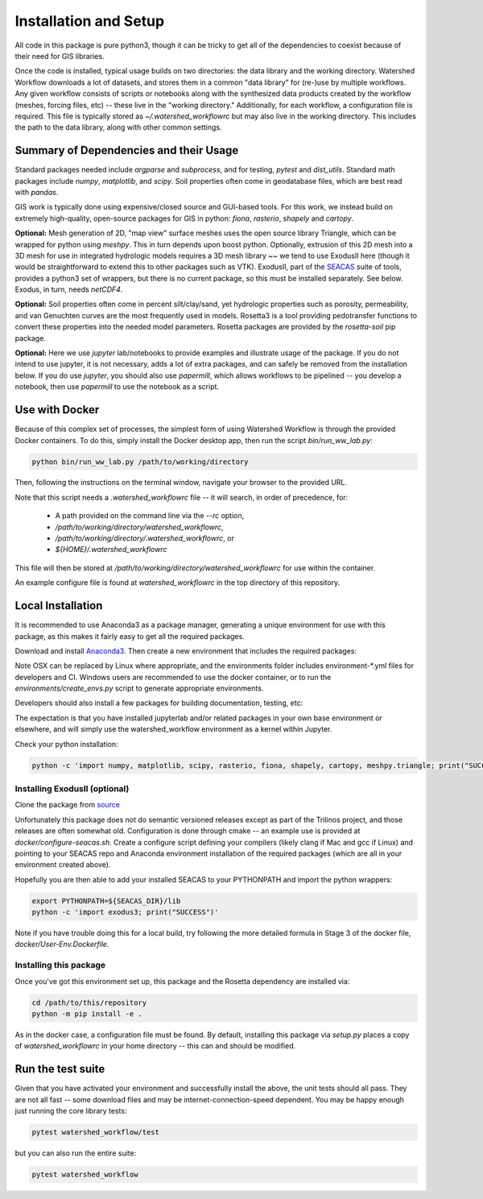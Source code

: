 Installation and Setup
=========================

All code in this package is pure python3, though it can be tricky to
get all of the dependencies to coexist because of their need for GIS
libraries.

Once the code is installed, typical usage builds on two directories:
the data library and the working directory.  Watershed Workflow
downloads a lot of datasets, and stores them in a common "data
library" for (re-)use by multiple workflows.  Any given workflow
consists of scripts or notebooks along with the synthesized data
products created by the workflow (meshes, forcing files, etc) -- these
live in the "working directory."  Additionally, for each workflow, a
configuration file is required.  This file is typically stored as
`~/.watershed_workflowrc` but may also live in the working directory.
This includes the path to the data library, along with other common
settings.

Summary of Dependencies and their Usage
~~~~~~~~~~~~~~~~~~~~~~~~~~~~~~~~~~~~~~~~~~~~~~~~~~~~~~~~~~~~~~~~

Standard packages needed include `argparse` and `subprocess`, and for
testing, `pytest` and `dist_utils`.  Standard math packages include
`numpy`, `matplotlib`, and `scipy`.  Soil properties often come in
geodatabase files, which are best read with `pandas`.

GIS work is typically done using expensive/closed source and GUI-based
tools.  For this work, we instead build on extremely high-quality,
open-source packages for GIS in python: `fiona`, `rasterio`, `shapely`
and `cartopy`.

**Optional:** Mesh generation of 2D, "map view" surface meshes uses
the open source library Triangle, which can be wrapped for python
using `meshpy`.  This in turn depends upon boost python.  Optionally,
extrusion of this 2D mesh into a 3D mesh for use in integrated
hydrologic models requires a 3D mesh library ~~ we tend to use
ExodusII here (though it would be straightforward to extend this to
other packages such as VTK).  ExodusII, part of the `SEACAS
<https://github.com/gsjaardema/seacas>`_ suite of tools, provides a
python3 set of wrappers, but there is no current package, so this must
be installed separately.  See below.  Exodus, in turn, needs
`netCDF4`.

**Optional:** Soil properties often come in percent silt/clay/sand,
yet hydrologic properties such as porosity, permeability, and van
Genuchten curves are the most frequently used in models.  Rosetta3 is
a tool providing pedotransfer functions to convert these properties
into the needed model parameters.  Rosetta packages are provided by
the `rosetta-soil` pip package.

**Optional:** Here we use `jupyter` lab/notebooks to provide examples
and illustrate usage of the package.  If you do not intend to use
jupyter, it is not necessary, adds a lot of extra packages, and can
safely be removed from the installation below.  If you do use
`jupyter`, you should also use `papermill`, which allows workflows to
be pipelined -- you develop a notebook, then use `papermill` to use
the notebook as a script.


Use with Docker
~~~~~~~~~~~~~~~~~~~~~~~~~~~~~~~~~~~~~~~~~~~

Because of this complex set of processes, the simplest form of using
Watershed Workflow is through the provided Docker containers.  To do
this, simply install the Docker desktop app, then run the script
`bin/run_ww_lab.py`:

.. code-block:: console

   python bin/run_ww_lab.py /path/to/working/directory

Then, following the instructions on the terminal window, navigate your
browser to the provided URL.

Note that this script needs a `.watershed_workflowrc` file -- it will
search, in order of precedence, for:

 - A path provided on the command line via the `--rc` option,
 - `/path/to/working/directory/watershed_workflowrc`,
 - `/path/to/working/directory/.watershed_workflowrc`, or
 - `${HOME}/.watershed_workflowrc`

This file will then be stored at
`/path/to/working/directory/watershed_workflowrc` for use within the
container.

An example configure file is found at `watershed_workflowrc` in the
top directory of this repository.
   

Local Installation
~~~~~~~~~~~~~~~~~~~~~~~~~

It is recommended to use Anaconda3 as a package manager, generating a
unique environment for use with this package, as this makes it fairly
easy to get all the required packages.

Download and install `Anaconda3
<https://www.anaconda.com/distribution/>`_.  Then create a new
environment that includes the required packages:

.. code-block:: console
    :caption: Packages for general users.
                
    conda env create -f environments/environment-OSX.yml
    conda activate watershed_workflow

Note OSX can be replaced by Linux where appropriate, and the
environments folder includes environment-\*.yml files for developers
and CI.  Windows users are recommended to use the docker container, or
to run the `environments/create_envs.py` script to generate
appropriate environments.

Developers should also install a few packages for building
documentation, testing, etc:

.. code-block:: console
    :caption: Packages for developers and building documentation

    conda env create -f environments/environment-OSX-dev.yml
    conda activate watershed_watershed_dev

The expectation is that you have installed jupyterlab and/or related
packages in your own base environment or elsewhere, and will simply
use the watershed_workflow environment as a kernel within Jupyter.

    
Check your python installation:

.. code-block:: console
                
     python -c 'import numpy, matplotlib, scipy, rasterio, fiona, shapely, cartopy, meshpy.triangle; print("SUCCESS")'

     
Installing ExodusII (optional)
--------------------------------

Clone the package from `source <https://github.com/gsjaardema/seacas>`_

Unfortunately this package does not do semantic versioned releases
except as part of the Trilinos project, and those releases are often
somewhat old.  Configuration is done through cmake -- an example use
is provided at `docker/configure-seacas.sh`.  Create a configure
script defining your compilers (likely clang if Mac and gcc if Linux)
and pointing to your SEACAS repo and Anaconda environment installation
of the required packages (which are all in your environment created
above).

Hopefully you are then able to add your installed SEACAS to your
PYTHONPATH and import the python wrappers:

.. code-block:: console
                
    export PYTHONPATH=${SEACAS_DIR}/lib
    python -c 'import exodus3; print("SUCCESS")'

Note if you have trouble doing this for a local build, try following
the more detailed formula in Stage 3 of the docker file,
`docker/User-Env.Dockerfile`.


Installing this package
--------------------------------------

Once you've got this environment set up, this package and the Rosetta
dependency are installed via:

.. code-block:: console

     cd /path/to/this/repository
     python -m pip install -e .


As in the docker case, a configuration file must be found.  By
default, installing this package via `setup.py` places a copy of
`watershed_workflowrc` in your home directory -- this can and should
be modified.


Run the test suite
~~~~~~~~~~~~~~~~~~

Given that you have activated your environment and successfully
install the above, the unit tests should all pass.  They are not
all fast -- some download files and may be internet-connection-speed
dependent.  You may be happy enough just running the core
library tests:

.. code-block:: console

   pytest watershed_workflow/test


but you can also run the entire suite:

.. code-block:: console

    pytest watershed_workflow                

